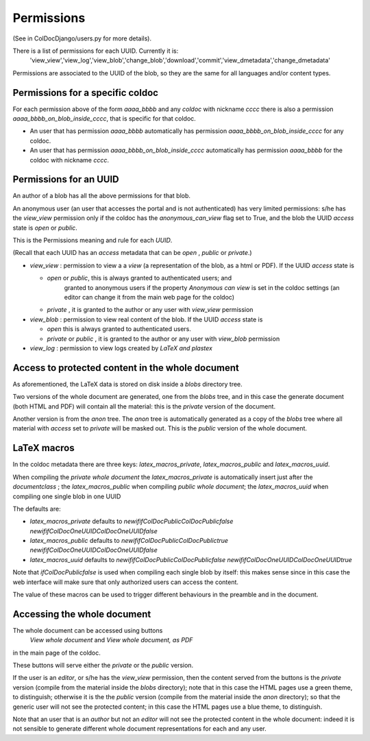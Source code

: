 Permissions
==============

(See in ColDocDjango/users.py for more details).

There is a list of permissions for each UUID. Currently it is:
 'view_view','view_log','view_blob','change_blob','download','commit','view_dmetadata','change_dmetadata'

Permissions are associated to the UUID of the blob,
so they are the same for all languages and/or content types.

Permissions for a specific coldoc
---------------------------------

For each permission above of the form `aaaa_bbbb` and any `coldoc` with nickname `cccc` there is also a permission
`aaaa_bbbb_on_blob_inside_cccc`, that is specific for that coldoc.

- An user that has permission  `aaaa_bbbb` automatically has permission
  `aaaa_bbbb_on_blob_inside_cccc` for any coldoc.

- An user that has permission  `aaaa_bbbb_on_blob_inside_cccc` automatically has permission
  `aaaa_bbbb` for the coldoc with nickname `cccc`.

Permissions for an UUID
-----------------------

An author of a blob has all the above permissions for that blob.

An anonymous user (an user that accesses the portal and is not
authenticated) has very limited permissions: s/he has the `view_view`
permission only if the coldoc has the `anonymous_can_view` flag set to
True, and the blob the UUID `access` state is `open` or `public`.

This is the Permissions meaning and rule for each `UUID`.

(Recall that each UUID has an `access` metadata that can be
`open` , `public` or `private`.)

- `view_view` : permission to  view a a `view` (a representation of the blob, as a html or PDF).
  If the UUID `access` state is

  - `open` or `public`, this is always granted to authenticated users; and
     granted to anonymous users if the property `Anonymous can view` is set in the coldoc settings
     (an editor can change it from the main web page for the coldoc)

  - `private` , it is granted to the author or any user with `view_view` permission

- `view_blob` : permission to  view real content of the blob.
  If the UUID `access` state is

  - `open`  this is always granted to authenticated users.

  - `private` or `public` , it is granted to the author or any user with `view_blob` permission

- `view_log` : permission to  view logs created by `LaTeX` `and plastex`

Access to protected content in the whole document
-------------------------------------------------

As aforementioned, the LaTeX data is stored on disk inside a `blobs`
directory tree.

Two versions of the whole document are generated, one from the `blobs` tree,
and in this case the generate document (both HTML and PDF) will contain all the material:
this is the `private` version of the document.

Another version is from the `anon` tree.  The `anon` tree is automatically
generated as a copy of the `blobs` tree where all material with `access` set to `private`
will be masked out. This is the `public` version of the whole document.

LaTeX macros
------------

In the coldoc metadata there are three keys: `latex_macros_private`,  `latex_macros_public`
and  `latex_macros_uuid`.

When compiling the `private whole document` the  `latex_macros_private` is automatically insert just after
the `documentclass` ; the  `latex_macros_public` when compiling  `public whole document`;
the `latex_macros_uuid` when compiling one single blob in one UUID

The defaults are:

-  `latex_macros_private` defaults to `\newif\ifColDocPublic\ColDocPublicfalse \newif\ifColDocOneUUID\ColDocOneUUIDfalse`

-  `latex_macros_public` defaults to `\newif\ifColDocPublic\ColDocPublictrue  \newif\ifColDocOneUUID\ColDocOneUUIDfalse`

-  `latex_macros_uuid` defaults to `\newif\ifColDocPublic\ColDocPublicfalse  \newif\ifColDocOneUUID\ColDocOneUUIDtrue`

Note that `\ifColDocPublicfalse` is used when compiling each single blob by itself: this makes sense since in this case
the web interface will make sure that only authorized users can access the content.

The value of these macros can be used to trigger different behaviours in the preamble
and in the document.


Accessing the whole document
----------------------------

The whole document can be accessed using buttons
 `View whole document` and  `View whole document, as PDF`
in the main page of the coldoc.

These buttons will serve either the `private` or the `public` version.


If the user is an `editor`, or s/he has the `view_view` permission,
then the content served from the buttons is the `private` version
(compile from the material inside the `blobs` directory);
note that in this case the HTML pages use a green theme, to distinguish;
otherwise it is the the `public` version
(compile from the material inside the `anon` directory);
so that the generic user will not see the protected content;
in this case the HTML pages use a blue theme, to distinguish.


Note that an user that is an `author` but not an `editor`
will not see the protected content in the whole document: indeed it is
not sensible to generate different whole document representations
for each and any user.



